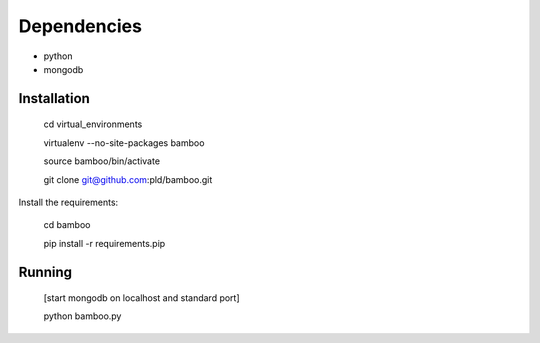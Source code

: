 Dependencies
------------

* python
* mongodb

Installation
============

    cd virtual_environments

    virtualenv --no-site-packages bamboo

    source bamboo/bin/activate

    git clone git@github.com:pld/bamboo.git

Install the requirements:

    cd bamboo

    pip install -r requirements.pip

Running
=======

    [start mongodb on localhost and standard port]

    python bamboo.py
